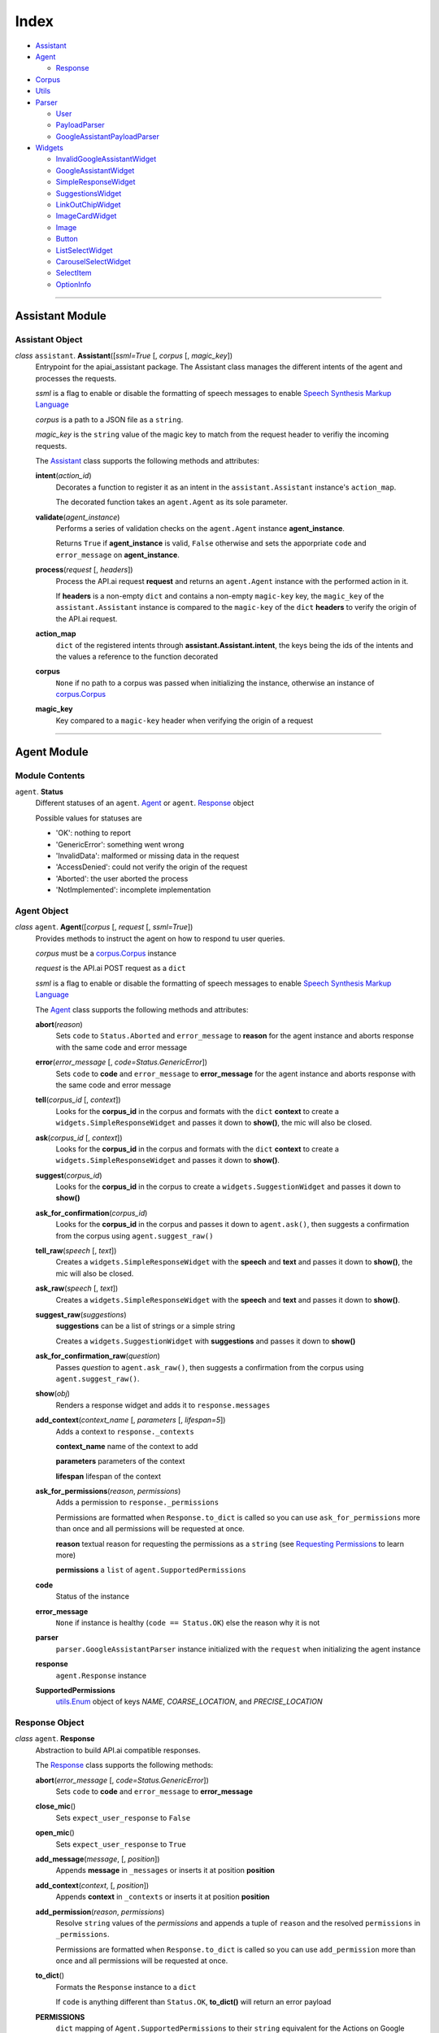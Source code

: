 =======
 Index
=======

* `Assistant <#assistant>`__

* `Agent <#agent>`__

  * `Response <#response>`__

* `Corpus <#corpus>`__

* `Utils <#utils>`__

* `Parser <#parser>`__

  * `User <#user>`__

  * `PayloadParser <#payloadparser>`__

  * `GoogleAssistantPayloadParser <#googleassistantpayloadparser>`__

* `Widgets <#widgets>`__

  * `InvalidGoogleAssistantWidget <#invalidgoogleassistantwidget>`__

  * `GoogleAssistantWidget <#googleassistantwidget>`__

  * `SimpleResponseWidget <#simpleresponsewidget>`__

  * `SuggestionsWidget <#suggestionswidget>`__

  * `LinkOutChipWidget <#linkoutchipwidget>`__

  * `ImageCardWidget <#imagecardwidget>`__

  * `Image <#image>`__

  * `Button <#button>`__

  * `ListSelectWidget <#listselectwidget>`__

  * `CarouselSelectWidget <#carouselselectwidget>`__

  * `SelectItem <#selectitem>`__

  * `OptionInfo <#optioninfo>`__


------------------------------------------

Assistant Module
================

Assistant Object
----------------

.. _assistant:

*class* ``assistant``. **Assistant**\([*ssml=True* [, *corpus* [, *magic_key*])
  Entrypoint for the apiai_assistant package. The Assistant class manages the different intents of the agent and processes the requests.

  *ssml* is a flag to enable or disable the formatting of speech messages to enable `Speech Synthesis Markup Language <https://developers.google.com/actions/reference/ssml>`_

  *corpus* is a path to a JSON file as a ``string``.

  *magic_key* is the ``string`` value of the magic key to match from the request header to verifiy the incoming requests.

  The `Assistant`_ class supports the following methods and attributes:

  **intent**\(*action_id*)
    Decorates a function to register it as an intent in the ``assistant.Assistant`` instance's ``action_map``.

    The decorated function takes an ``agent.Agent`` as its sole parameter.

  **validate**\(*agent_instance*)
    Performs a series of validation checks on the ``agent.Agent`` instance **agent_instance**.

    Returns ``True`` if **agent_instance** is valid, ``False`` otherwise and sets the apporpriate ``code`` and ``error_message`` on **agent_instance**.

  **process**\(*request* [, *headers*])
    Process the API.ai request **request** and returns an ``agent.Agent`` instance with the performed action in it.

    If **headers** is a non-empty ``dict`` and contains a non-empty ``magic-key`` key, the ``magic_key`` of the ``assistant.Assistant`` instance is compared to the ``magic-key`` of the ``dict`` **headers** to verify the origin of the API.ai request.

  **action_map**
    ``dict`` of the registered intents through **assistant.Assistant.intent**, the keys being the ids of the intents and the values a reference to the function decorated

  **corpus**
    ``None`` if no path to a corpus was passed when initializing the instance, otherwise an instance of `corpus.Corpus <#corpus>`__

  **magic_key**
    Key compared to a ``magic-key`` header when verifying the origin of a request



------------------------------------------

Agent Module
============

Module Contents
---------------

``agent``. **Status**
  Different statuses of an ``agent``. Agent_ or ``agent``. Response_ object

  Possible values for statuses are

  - 'OK': nothing to report
  - 'GenericError': something went wrong
  - 'InvalidData': malformed or missing data in the request
  - 'AccessDenied': could not verify the origin of the request
  - 'Aborted': the user aborted the process
  - 'NotImplemented': incomplete implementation

Agent Object
------------

.. _agent:

*class* ``agent``. **Agent**\([*corpus* [, *request* [, *ssml=True*])
  Provides methods to instruct the agent on how to respond tu user queries.

  *corpus* must be a `corpus.Corpus <#corpus>`_ instance

  *request* is the API.ai POST request as a ``dict``

  *ssml* is a flag to enable or disable the formatting of speech messages to enable `Speech Synthesis Markup Language <https://developers.google.com/actions/reference/ssml>`__

  The `Agent`_ class supports the following methods and attributes:

  **abort**\(*reason*)
    Sets ``code`` to ``Status.Aborted`` and ``error_message`` to **reason** for the agent instance and aborts response with the same code and error message

  **error**\(*error_message* [, *code=Status.GenericError*])
    Sets ``code`` to **code** and ``error_message`` to **error_message** for the agent instance and aborts response with the same code and error message

  **tell**\(*corpus_id* [, *context*])
    Looks for the **corpus_id** in the corpus and formats with the ``dict`` **context** to create a ``widgets.SimpleResponseWidget`` and passes it down to **show()**, the mic will also be closed.

  **ask**\(*corpus_id* [, *context*])
    Looks for the **corpus_id** in the corpus and formats with the ``dict`` **context** to create a ``widgets.SimpleResponseWidget`` and passes it down to **show()**.

  **suggest**\(*corpus_id*)
    Looks for the **corpus_id** in the corpus to create a ``widgets.SuggestionWidget``  and passes it down to **show()**

  **ask_for_confirmation**\(*corpus_id*)
    Looks for the **corpus_id** in the corpus and passes it down to ``agent.ask()``, then suggests a confirmation from the corpus using ``agent.suggest_raw()``

  **tell_raw**\(*speech* [, *text*])
    Creates a ``widgets.SimpleResponseWidget`` with the **speech** and **text** and passes it down to **show()**, the mic will also be closed.

  **ask_raw**\(*speech* [, *text*])
    Creates a ``widgets.SimpleResponseWidget`` with the **speech** and **text** and passes it down to **show()**.

  **suggest_raw**\(*suggestions*)
    **suggestions** can be a list of strings or a simple string

    Creates a ``widgets.SuggestionWidget`` with **suggestions** and passes it down to **show()**

  **ask_for_confirmation_raw**\(*question*)
    Passes *question* to ``agent.ask_raw()``, then suggests a confirmation from the corpus using ``agent.suggest_raw()``.

  **show**\(*obj*)
    Renders a response widget and adds it to ``response.messages``

  **add_context**\(*context_name* [, *parameters* [, *lifespan=5*])
    Adds a context to ``response._contexts``

    **context_name** name of the context to add

    **parameters** parameters of the context

    **lifespan** lifespan of the context

  **ask_for_permissions**\(*reason*, *permissions*)
    Adds a permission to ``response._permissions``

    Permissions are formatted when ``Response.to_dict`` is called so you can use ``ask_for_permissions`` more than once and all permissions will be requested at once.

    **reason** textual reason for requesting the permissions as a ``string`` (see `Requesting Permissions <../#requesting-permissions>`_ to learn more)

    **permissions** a ``list`` of ``agent.SupportedPermissions``

  **code**
    Status of the instance

  **error_message**
    ``None`` if instance is healthy (``code == Status.OK``) else the reason why it is not

  **parser**
    ``parser.GoogleAssistantParser`` instance initialized with the ``request`` when initializing the agent instance

  **response**
    ``agent.Response`` instance

  **SupportedPermissions**
    `utils.Enum <#enum>`_ object of keys `NAME`, `COARSE_LOCATION`, and `PRECISE_LOCATION`


Response Object
---------------

.. _response:

*class* ``agent``. **Response**
  Abstraction to build API.ai compatible responses.

  The `Response`_ class supports the following methods:

  **abort**\(*error_message* [, *code=Status.GenericError*])
    Sets ``code`` to **code** and ``error_message`` to **error_message**

  **close_mic**\()
    Sets ``expect_user_response`` to ``False``

  **open_mic**\()
    Sets ``expect_user_response`` to ``True``

  **add_message**\(*message*, [, *position*])
    Appends **message** in ``_messages`` or inserts it at position **position**

  **add_context**\(*context*, [, *position*])
    Appends **context** in ``_contexts`` or inserts it at position **position**

  **add_permission**\(*reason*, *permissions*)
    Resolve ``string`` values of the *permissions* and appends a tuple of ``reason`` and the resolved ``permissions`` in ``_permissions``.

    Permissions are formatted when ``Response.to_dict`` is called so you can use ``add_permission`` more than once and all permissions will be requested at once.

  **to_dict**\()
    Formats the ``Response`` instance to a ``dict``

    If ``code`` is anything different than ``Status.OK``, **to_dict()** will return an error payload

  **PERMISSIONS**
    ``dict`` mapping of ``Agent.SupportedPermissions`` to their ``string`` equivalent for the Actions on Google integration



------------------------------------------

Corpus Module
=============

Corpus Object
-------------

.. _corpus:

*class* ``corpus``. **Corpus** (*filepath*)
  Used to managed and access a JSON filed that holds the outputs of an API.ai agent.

  *filepath* is a path to a JSON file as a ``string``.

  The `Corpus`_ class supports the following methods and attributes:

  **init_corpus**\()
    Opens the file at ``filepath`` for reading and loads its content as JSON into ``corpus``.

  **validate**\(*data*)
    Returns ``True`` if the ``dict`` **data** object is a valid corpus JSON object. False otherwise.

  **get**\(*key*)
    Inits the corpus if it wasn't initialized yet and returns a random value of **key** within ``corpus``.
    If **key** cannot be found, ``None`` is returned.

  **get_confirmation**\()
    Inits the corpus if it wasn't initialized yet and returns a random confirmation.

  **__getitem__**\(*key*)
    Abstraction for **get()**, allows square bracket notation on ``corpus.Corpus`` instances.

  **__contains__**\(*x*)
    Allows use of the ``in`` operator with ``corpus.Corpus`` instances.
    Inits the corpus if it wasn't initialized yet and returns returns ``True`` if **x** is in ``corpus`` else ``False``.

  **corpus**
    JSON data as a ``dict``

  **filepath**
    Path to a JSON file

  **DEFAULT_CONFIRMATIONS**
    Default confirmations used if not found in the JSON object.



------------------------------------------

.. _utils:

Utils Module
============

Provides utility functions for the modules of the apiai_assistant package.

Module Contents
---------------

``utils``. **NUMBER_WORDS**
  Mapping of words to numbers, used by **text_to_int()**

``utils``. **text_to_int**\(*textnum*)
  Translates the **textnum**, a ``string`` representation of a number, to an ``int``

  Raises ``Exception`` if a part of **textnum** couldn't be found in ``utils.NUMBER_WORDS``

``utils``. **enum**\(*\*sequential*, *\*\*named*)
  Dynamically creates an enumeration object of type ``Enum``.

  The ``Enum`` object will have attributes named after sequence of strings, of which the values are increments of 1 starting at 0.

  The ``Enum`` class supports the following attributes:

  **by_values**
    ``dict`` of keys mapped to their value

  **by_key**
    ``dict`` of values mapped to their key

  **keys**
    Iterable of the instance's keys

  **values**
    Iterable of the instance's values


``utils``. **readable_list**\(*elements* [, *lisaision='and'*])
  Creates a readable sentence by joining the elements of **elements**:

  .. code:: python

    >>> readable_list(['Zack'])
    'Zack'
    >>> readable_list(['Zack', 'Jonny'])
    'Zack and Jonny'
    >>> readable_list(['Zack', 'Jonny', 'Lisa'])
    'Zack, Jonny, and Lisa'
    >>> readable_list(['Zack', 'Jonny', 'Lisa'], liaison='or')
    'Zack, Jonny, or Lisa'



------------------------------------------

.. _parser:

Parser Module
=============

Provides Actions on Google Parser classes to read from the API.ai POST request payload and offers abstractions to access objects of the payload.

Device Object
-------------

.. _device:

*class* ``parser``. **Device**\([*device_id* [, *coordinates* [, *address* [, *city* [, *zip_code*])
  A simple device class used to encapsulate the device object from the API.ai request

  *device_id* id of the device as a ``str``

  *coordinates* coordinates of the device as a ``dict``

  *address* formatted address of the device as a ``str``

  *city* city of the device a ``str``

  *zip_code* zip code of the device as a ``str``

  *phone_number* phone number of the location as a ``str``

  *notes* notes about the location of the device as a ``str``

  The `Device`_ class supports the following attributes:

  **coordinates**
    Longitude and lattitude of the device.

  **address**
    Formatted address of the device.

  **city**
    City of the device.

  **zip_code**
    Zip code.

  **phone_number**
    Phone number if available.

  **notes**
    Notes if any.

  **id**
    ID of the device.


User Object
-----------

.. _user:

*class* ``parser``. **User**\(*user_id* [, *locale* [, *display_name* [, *given_name* [, *family_name* [, *device*])
  A simple user class used to encapsulate the user object from the API.ai request

  *user_id* id of the user as a ``str``

  *locale* locale of the user as a ``str``

  *display_name* display name of the user as a ``str``

  *given_name* given name of the user as a ``str``

  *family_name* family name of the user as a ``str``

  *device* device of the user as a `Device`_

  The `User`_ class supports the following attributes:

  **display_name**
    Display name of the user.

  **given_name**
    Given name of the user (first name).

  **family_name**
    Family name of the user (last name).

  **device**
    Device the user is using. Contains information abotu the user's location.

  **locale**
    Locale of the user.

  **id**
    ID of the user.


PayloadParser Object
--------------------

.. _PayloadParser:

*class* ``parser``. **PayloadParser**\(*data*)
  Base class for all parsers

  *data* API.ai POST payload as a ``dict``

  The `PayloadParser`_ class supports the following methods and attributes:

  **get**\(*param* [, *default* [, *_type* [, *globbing=False*])
    General getter to access parameters inside the API.ai request.

    **param** key of the parameter to get

    **default** default value to be returned if the parameter could not be found

    **_type** one of ``parser.PayloadParser.PARAM_TYPES`` to format the parameter's value, mostly used for numbers

    **globbing** if ``True``, will also get the values of numbered parameters that have the base name **param** (i.e.: ``given-name``, ``given-name2``, ``given-name3``)

  **is_valid**
    Validation property that must be implemented to validate the parser and data.

  The following is defined as clas-level attribute of ``PaylaodParser``:

  **PARAM_TYPES**
    `utils.Enum <#enum>`__ object of keys `NUMBER`, `STRING`, and `LIST`

GoogleAssistantPayloadParser Object
------------------------------------

.. _GoogleAssistantPayloadParser:

*class* ``parser``. **GoogleAssistantPaylaodParser**\(*data*)
  Parser for the Actions on Google API.ai integration

  *data* API.ai POST payload as a ``dict``

  The `GoogleAssistantPayloadParser`_ class supports the following methods and attributes:

  **get**\(*param* [, *default* [, *_type* [, *globbing=False*])
    General getter to access parameters inside the API.ai request.

    **param** key of the parameter to get

    **default** default value to be returned if the parameter could not be found

    **_type** one of ``parser.PayloadParser.PARAM_TYPES`` to format the parameter's value, mostly used for numbers

    **globbing** if ``True``, will also get the values of numbered parameters that have the base name **param** (i.e.: ``given-name``, ``given-name2``, ``given-name3``)

  **_init_user**\()
    Returns a User_ instance initialized with data from the API.ai request.

  **get_contexts**\([*name*])
    Get the contexts from the request data as a ``list`` of ``dict``.

    If **name** is not ``None``, it will look for a context named **name** and return its parameters if found, otherwise an empty ``dict``.

  **has_screen_capability**\()
    Returns ``True`` if the device the request originated from has a screen capability, ``False`` otherwise.

  **has_audio_capability**\()
    Returns ``True`` if the device the request originated from has an audio capability, ``False`` otherwise.

  **is_valid**
    Validation property that must be implemented to validate the parser and data.

  **PARAM_TYPES**
    `utils.Enum <#enum>`__ object of keys `NUMBER`, `STRING`, and `LIST`.

  **action**
    Property that gets the action from the request data.

  **parameters**
    Property that gets the parameters from the request data as a ``dict``.

  **request**
    Property that returns the ``result`` object from the API.ai request.

  **capabilities**
    Property that returns the names of the ``capabilities`` from the request.

  **user**
    Property that returns the initialized User_ instance.

  **device**
    Property that returns the Device_ from the initialized User_ instance.



------------------------------------------

.. _widgets:

Widgets Module
==============

Module Contents
---------------

.. _InvalidGoogleAssistantWidget:

*exception* **InvalidGoogleAssistantWidget**
  Raised when a widget isn't initialized properly


GoogleAssistantWidget Object
----------------------------

.. _GoogleAssistantWidget:

*class* ``widgets``. **GoogleAssistantWidget**\()
  Base class for `Actions on Google widgets <https://developers.google.com/actions/assistant/responses>`_.

  The `GoogleAssistantWidget`_ class supports the following methods and attributes:

  **platform**
    Platform the widget is supported on, always ``google``.

  **render**\()
    Renders the widget to a ``dict`` that is ready to be added to the API.ai response messages.


SimpleResponseWidget Object
---------------------------

.. _SimpleResponseWidget:

*class* ``widgets``. **SimpleResponseWidget**\(*speech*, *text* [, *ssml=True*])
  Abstraction for `SimpleResponse <https://developers.google.com/actions/reference/rest/Shared.Types/AppResponse#simpleresponse>`__ Actions on Google object.

  | *speech*
  |   Text to be spoken out as a ``string``
  |
  | *text*
  |   Text to be displayed as a ``string``.
  |   If ``None``, **speech** will be used as the text to be displayed.
  |   If an empty ``string``, the display text will stay empty (note that you will have to provide an other type of text display to form a valid Actions on Google response)
  |
  | *ssml*
  |   If ``True``, the **speech** will be formated to enable SSML
  |

  `InvalidGoogleAssistantWidget`_ is raised if **speech** and **text** are ``None``.

  The `SimpleResponseWidget`_ class supports the following methods and attributes:

  **platform**
    Platform the widget is supported on, always ``google``.

  **type**
    Required by Actions on Google to identify the type of the response, always ``simple_response``

  **render**\()
    Renders the widget to a ``dict`` that is ready to be added to the API.ai response messages.

  **ssml_format**\(*s*)
    Formats the ``string`` **s** to SSML (essentially wrapping it in a ``speak`` tag)

SuggestionsWidget Object
------------------------

.. _SuggestionsWidget:

*class* ``widgets``. **SuggestionsWidget**\(*suggestions*)
  Abstraction for `Suggestions <https://developers.google.com/actions/reference/rest/Shared.Types/AppResponse#richresponse>`__ Actions on Google object.

  *suggestions*
    Title of the suggestions as a ``list`` of ``string``.

  The `SuggestionsWidget`_ class supports the following methods and attributes:

  **platform**
    Platform the widget is supported on, always ``google``.

  **type**
    Required by Actions on Google to identify the type of the response, always ``suggestion_chips``

  **render**\()
    Renders the widget to a ``dict`` that is ready to be added to the API.ai response messages.


LinkOutChipWidget Object
------------------------

.. _LinkOutChipWidget:

*class* ``widgets``. **LinkOutChipWidget**\(*title*, *url*)
  Abstraction for `LinkOutChip <https://developers.google.com/actions/reference/rest/Shared.Types/AppResponse#LinkOutSuggestion>`__ Actions on Google object.

  *title*
    Title of the chip as a ``string``.

  *url*
    URL target of the chip as a ``string``.

  The `LinkOutChipWidget`_ class supports the following methods and attributes:

  **platform**
    Platform the widget is supported on, always ``google``.

  **type**
    Required by Actions on Google to identify the type of the response, always ``link_out_chip``

  **render**\()
    Renders the widget to a ``dict`` that is ready to be added to the API.ai response messages.


ImageCardWidget Object
----------------------

.. _ImageCardWidget:

*class* ``widgets``. **ImageCardWidget**\(*title* [, *text* [, *image* [, *button*])
  Abstraction for `ImageCard <https://developers.google.com/actions/reference/rest/Shared.Types/AppResponse#basiccard>`__ Actions on Google object.

  *title*
    Title of the card as a ``string``.

  *text*
    Text dscription of the card as a ``string``.

  *image*
    Image of the card as a `Image`_ instance.

  *button*
    CTA button of the card as a `Button`_ instance.

  `InvalidGoogleAssistantWidget`_ is raised if **text** and **image** are ``None``.

  The `ImageCardWidget`_ class supports the following methods and attributes:

  **platform**
    Platform the widget is supported on, always ``google``.

  **type**
    Required by Actions on Google to identify the type of the response, always ``basic_card``

  **render**\()
    Renders the widget to a ``dict`` that is ready to be added to the API.ai response messages.


Image Object
------------

.. _Image:

*class* ``widgets``. **Image**\(*url* [, *alt*])
  Abstraction for `Image <https://developers.google.com/actions/reference/rest/Shared.Types/Image>`__ Actions on Google object.

  *url*
    URL where the image is hosted as a ``string``.

  *alt*
    accessibility text of the image as a ``string``.

  The `Image`_ class supports the following methods and attributes:

  **platform**
    Platform the widget is supported on, always ``google``.

  **render**\()
    Renders the widget to a ``dict`` that is ready to be added to the API.ai response messages.


Button Object
-------------

.. _Button:

*class* ``widgets``. **Button**\(*title* [, *weblink*])
  Abstraction for `Button <https://developers.google.com/actions/reference/rest/Shared.Types/AppResponse#button>`__ Actions on Google object.

  *title*
    CTA text to appear on the button, as a ``string``.

  *weblink*
    URL target when a user interacts with the button, as a ``string``.

  The `Button`_ class supports the following methods and attributes:

  **platform**
    Platform the widget is supported on, always ``google``.

  **render**\()
    Renders the widget to a ``dict`` that is ready to be added to the API.ai response messages.


ListSelectWidget Object
-----------------------

.. _ListSelectWidget:

*class* ``widgets``. **ListSelectWidget**\(*items* [, *title*])
  Abstraction for `ListSelect <https://developers.google.com/actions/reference/rest/Shared.Types/OptionValueSpec#ListSelect>`__ Actions on Google object.

  *items*
    List of items for the list as a ``list`` of `SelectItem`_ instances.

  *title*
    Optional title for the list, as a ``string``.

  The `ListSelectWidget`_ class supports the following methods and attributes:

  **platform**
    Platform the widget is supported on, always ``google``.

  **type**
    Required by Actions on Google to identify the type of the response, always ``list_card``

  **render**\()
    Renders the widget to a ``dict`` that is ready to be added to the API.ai response messages.


CarouselSelectWidget Object
---------------------------

.. _CarouselSelectWidget:

*class* ``widgets``. **CarouselSelectWidget**\(*items*)
  Abstraction for `CarouselSelect <https://developers.google.com/actions/reference/rest/Shared.Types/OptionValueSpec#CarouselSelect>`__ Actions on Google object.

  *items*
    List of items for the carousel as a ``list`` of `SelectItem`_ instances.

  The `CarouselSelectWidget`_ class supports the following methods and attributes:

  **platform**
    Platform the widget is supported on, always ``google``.

  **type**
    Required by Actions on Google to identify the type of the response, always ``carousel_card``

  **render**\()
    Renders the widget to a ``dict`` that is ready to be added to the API.ai response messages.


SelectItem Object
-----------------

.. _SelectItem:

*class* ``widgets``. **SelectItem**\(*title*, *option_info* [, *text* [, *image*])
  Abstraction for `ListItem/CarouselItem <https://developers.google.com/actions/reference/rest/Shared.Types/OptionValueSpec#ListItem>`__ Actions on Google object.

  *title*
    Title of the item as a ``string``.

  *option_info*
    Information about the item as an `OptionInfo`_ instance.

  *text*
    Text body of the item as a ``string``.

  *image*
    Image of the item as an `Image`_ instance.

  The `SelectItem`_ class supports the following methods and attributes:

  **platform**
    Platform the widget is supported on, always ``google``.

  **render**\()
    Renders the widget to a ``dict`` that is ready to be added to the API.ai response messages.


OptionInfo Object
-----------------

.. _OptionInfo:

*class* ``widgets``. **OptionInfo**\(*key* [, *synonyms*])
  Abstraction for `OptionInfo <https://developers.google.com/actions/reference/rest/Shared.Types/OptionInfo>`__ Actions on Google object.

  *key*
    Unique key for the option as a ``string``. This is also the text sent to your agent when a user select the option.

  *synonyms*
    List of synonyms for the option as a ``list`` of ``string``.

  `InvalidGoogleAssistantWidget`_ is raised if **key** and **synonyms** are ``None``

  The `OptionInfo`_ class supports the following methods and attributes:

  **platform**
    Platform the widget is supported on, always ``google``.

  **render**\()
    Renders the widget to a ``dict`` that is ready to be added to the API.ai response messages.
